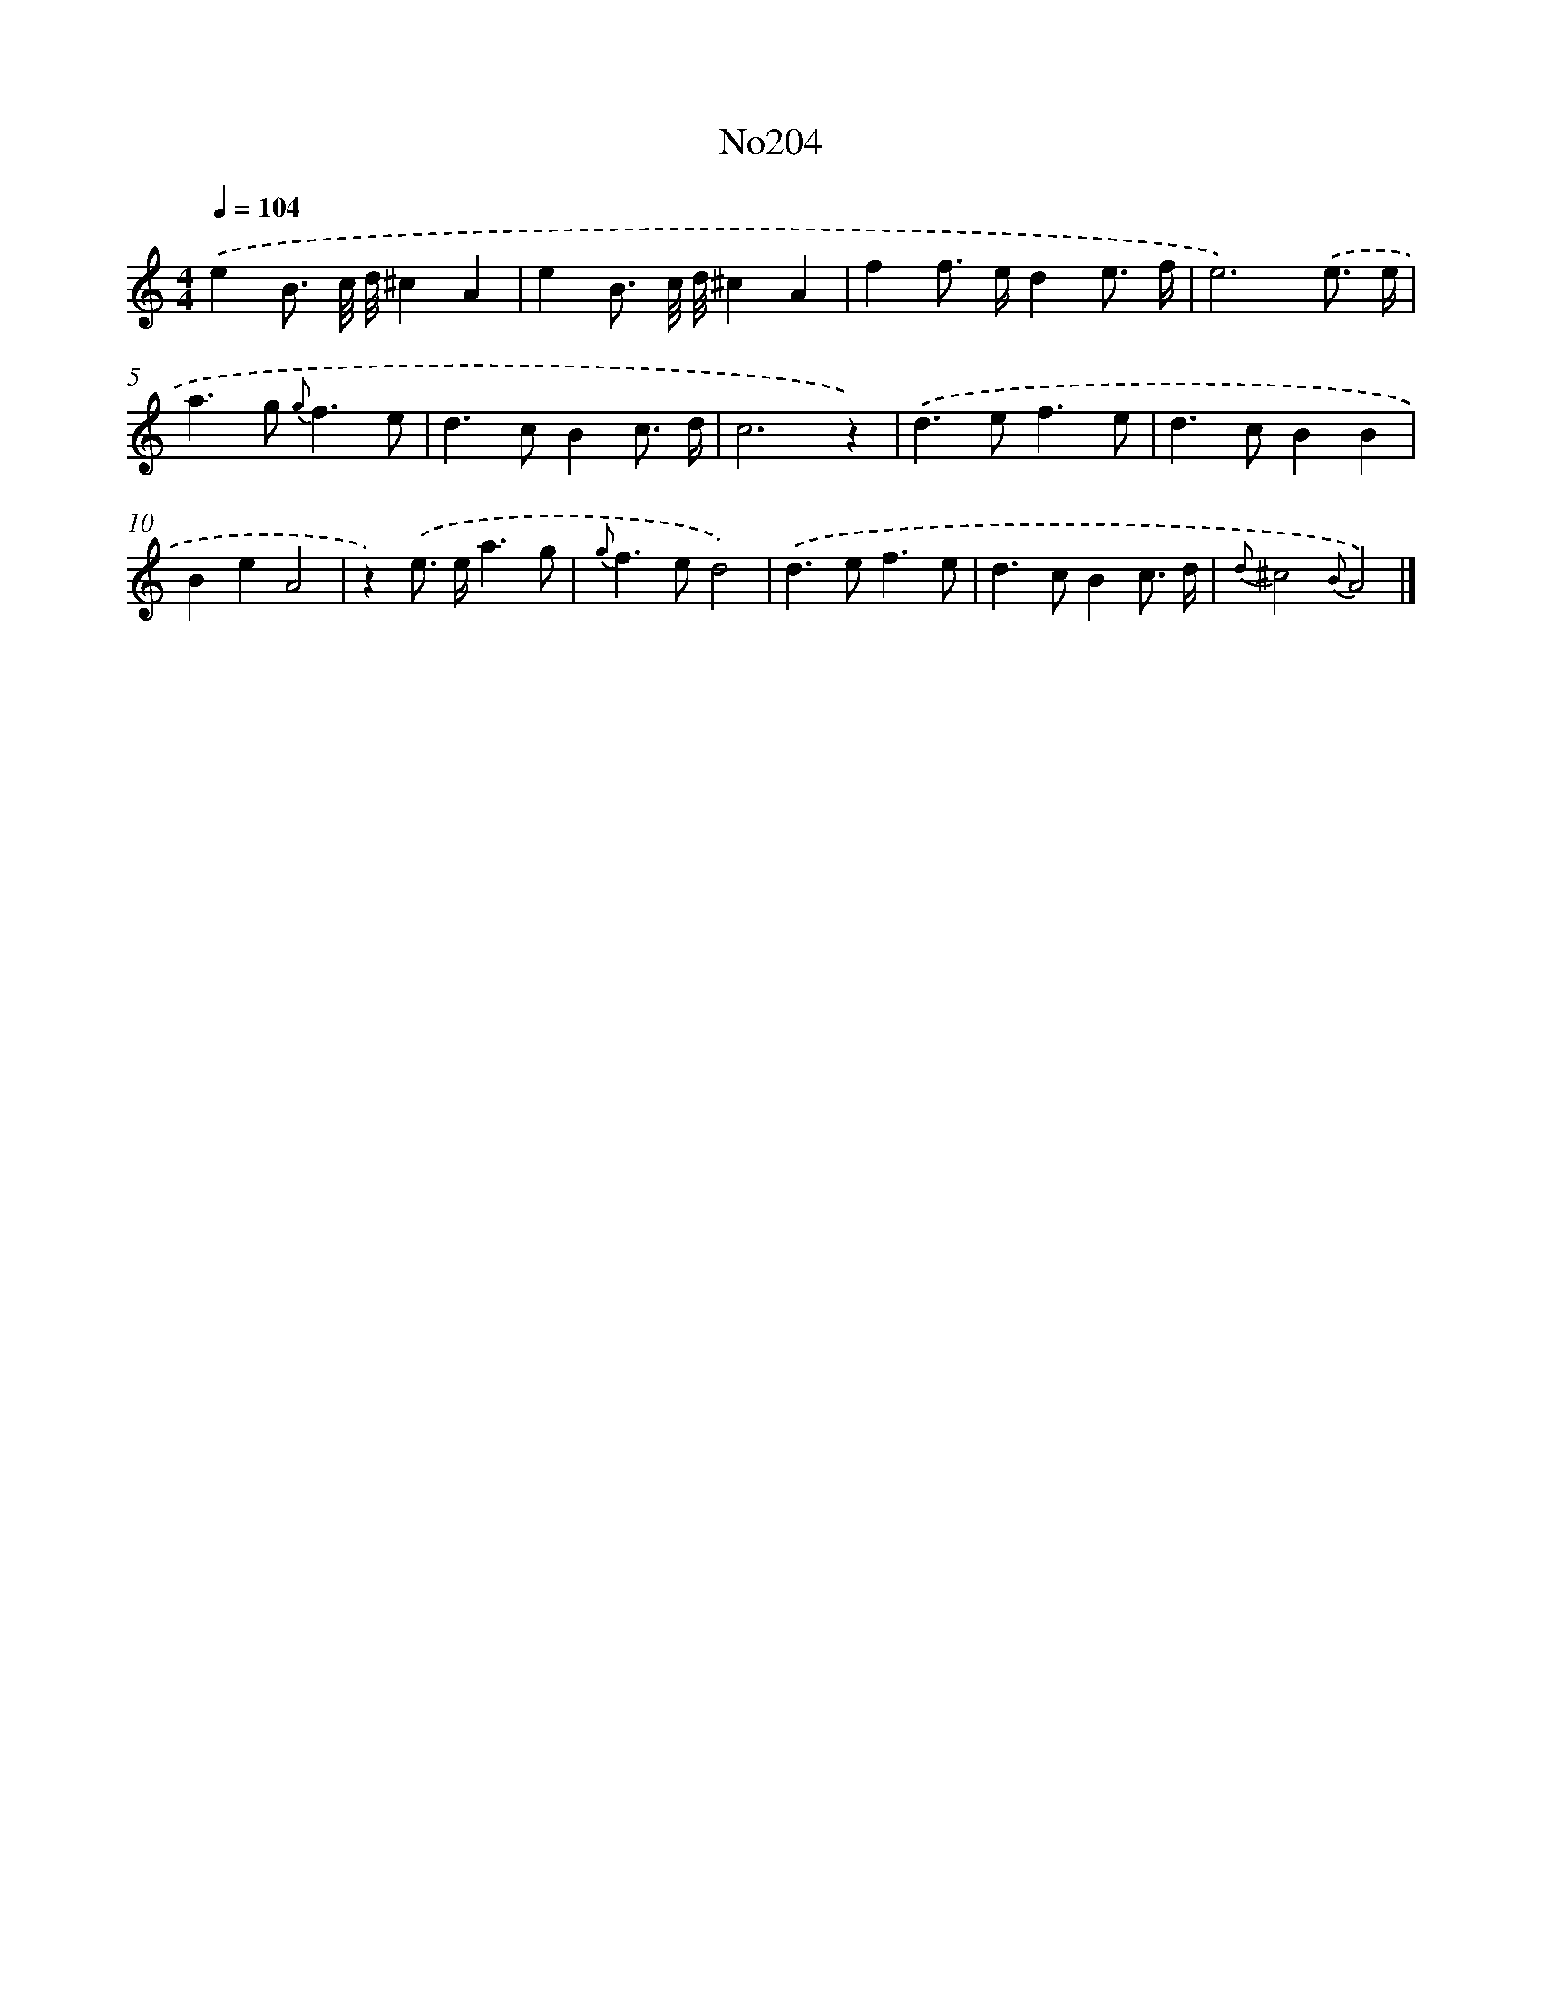 X: 12435
T: No204
%%abc-version 2.0
%%abcx-abcm2ps-target-version 5.9.1 (29 Sep 2008)
%%abc-creator hum2abc beta
%%abcx-conversion-date 2018/11/01 14:37:24
%%humdrum-veritas 1457666232
%%humdrum-veritas-data 2551560334
%%continueall 1
%%barnumbers 0
L: 1/8
M: 4/4
Q: 1/4=104
K: C clef=treble
.('e2B3/ c// d//^c2A2 |
e2B3/ c// d//^c2A2 |
f2f> ed2e3/ f/ |
e6).('e3/ e/ |
a2>g2 {g}f3e |
d2>c2B2c3/ d/ |
c6z2) |
.('d2>e2f3e |
d2>c2B2B2 |
B2e2A4 |
z2).('e> ea3g |
{g}f2>e2d4) |
.('d2>e2f3e |
d2>c2B2c3/ d/ |
{d}^c4{B}A4) |]
